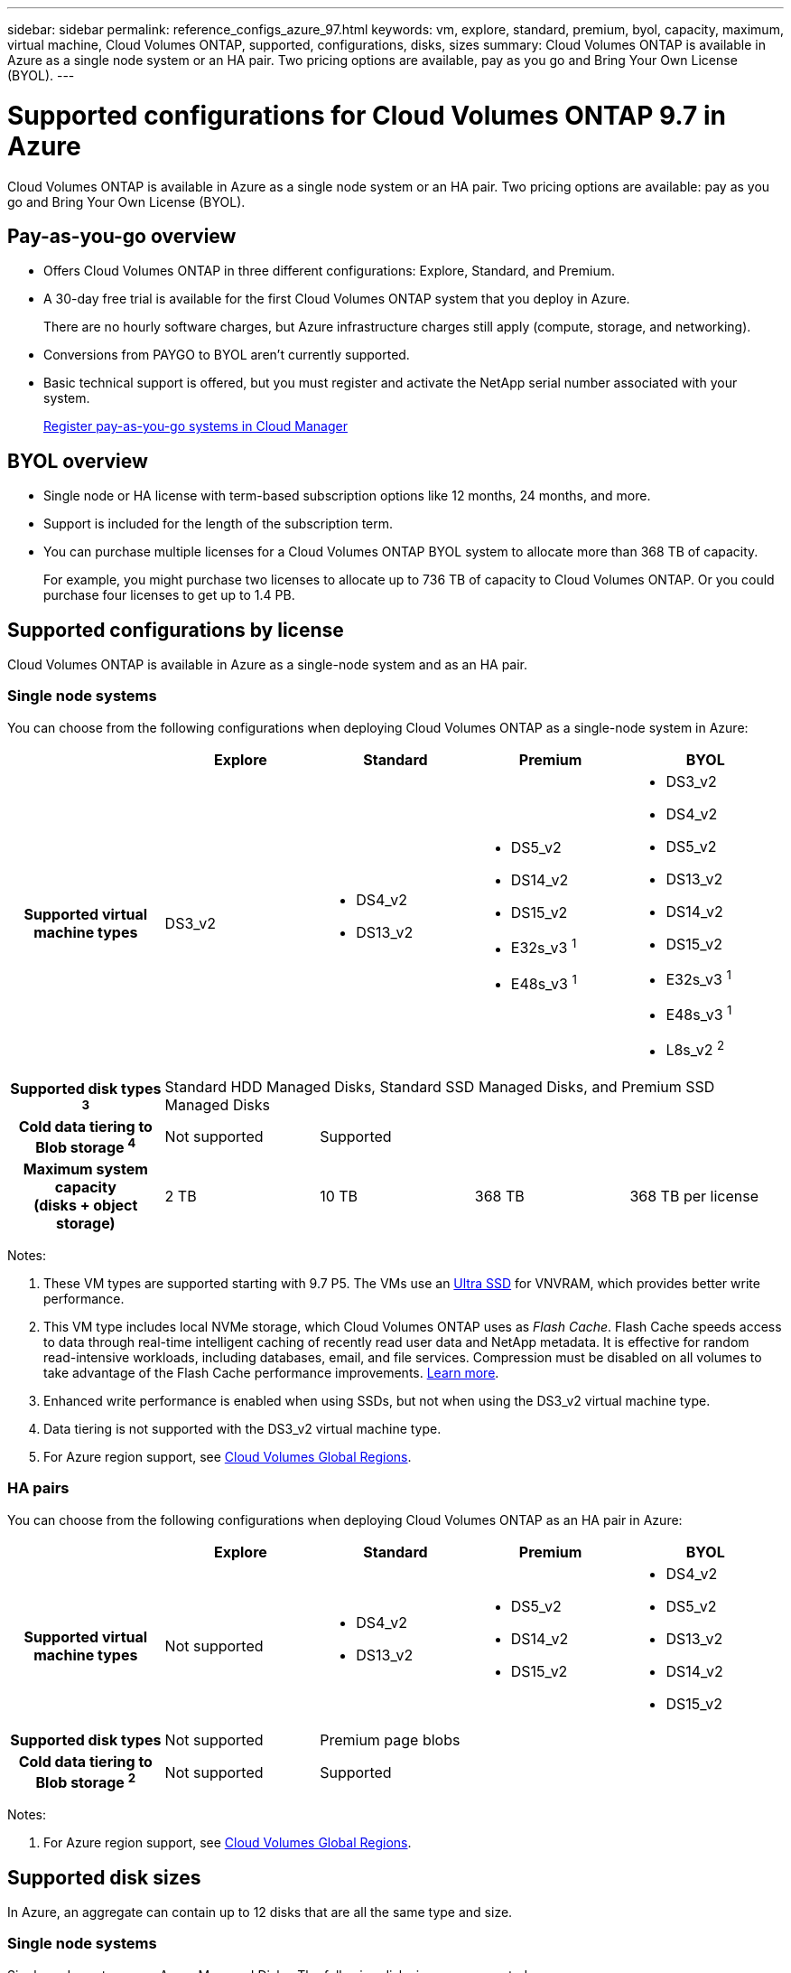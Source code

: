 ---
sidebar: sidebar
permalink: reference_configs_azure_97.html
keywords: vm, explore, standard, premium, byol, capacity, maximum, virtual machine, Cloud Volumes ONTAP, supported, configurations, disks, sizes
summary: Cloud Volumes ONTAP is available in Azure as a single node system or an HA pair. Two pricing options are available, pay as you go and Bring Your Own License (BYOL).
---

= Supported configurations for Cloud Volumes ONTAP 9.7 in Azure
:hardbreaks:
:nofooter:
:icons: font
:linkattrs:
:imagesdir: ./media/

[.lead]
Cloud Volumes ONTAP is available in Azure as a single node system or an HA pair. Two pricing options are available: pay as you go and Bring Your Own License (BYOL).

== Pay-as-you-go overview

* Offers Cloud Volumes ONTAP in three different configurations: Explore, Standard, and Premium.
* A 30-day free trial is available for the first Cloud Volumes ONTAP system that you deploy in Azure.
+
There are no hourly software charges, but Azure infrastructure charges still apply (compute, storage, and networking).
* Conversions from PAYGO to BYOL aren't currently supported.
* Basic technical support is offered, but you must register and activate the NetApp serial number associated with your system.
+
https://docs.netapp.com/us-en/occm/task_registering.html[Register pay-as-you-go systems in Cloud Manager^]

== BYOL overview

* Single node or HA license with term-based subscription options like 12 months, 24 months, and more.
* Support is included for the length of the subscription term.
* You can purchase multiple licenses for a Cloud Volumes ONTAP BYOL system to allocate more than 368 TB of capacity.
+
For example, you might purchase two licenses to allocate up to 736 TB of capacity to Cloud Volumes ONTAP. Or you could purchase four licenses to get up to 1.4 PB.

== Supported configurations by license

Cloud Volumes ONTAP is available in Azure as a single-node system and as an HA pair.

=== Single node systems

You can choose from the following configurations when deploying Cloud Volumes ONTAP as a single-node system in Azure:

[cols=5*,cols="h,d,d,d,d",options="header"]
|===
|
| Explore
| Standard
| Premium
| BYOL

| Supported virtual machine types | DS3_v2

a|
* DS4_v2
* DS13_v2

a|
* DS5_v2
* DS14_v2
* DS15_v2
* E32s_v3 ^1^
* E48s_v3 ^1^

a|
* DS3_v2
* DS4_v2
* DS5_v2
* DS13_v2
* DS14_v2
* DS15_v2
* E32s_v3 ^1^
* E48s_v3 ^1^
* L8s_v2 ^2^

| Supported disk types ^3^ 4+| Standard HDD Managed Disks, Standard SSD Managed Disks, and Premium SSD Managed Disks

| Cold data tiering to Blob storage ^4^ | Not supported 3+| Supported

| Maximum system capacity
(disks + object storage) | 2 TB | 10 TB | 368 TB | 368 TB per license

|===

Notes:

. These VM types are supported starting with 9.7 P5. The VMs use an https://docs.microsoft.com/en-us/azure/virtual-machines/windows/disks-enable-ultra-ssd[Ultra SSD^] for VNVRAM, which provides better write performance.

. This VM type includes local NVMe storage, which Cloud Volumes ONTAP uses as _Flash Cache_. Flash Cache speeds access to data through real-time intelligent caching of recently read user data and NetApp metadata. It is effective for random read-intensive workloads, including databases, email, and file services. Compression must be disabled on all volumes to take advantage of the Flash Cache performance improvements. https://docs.netapp.com/us-en/occm/task_enabling_flash_cache.html[Learn more].

. Enhanced write performance is enabled when using SSDs, but not when using the DS3_v2 virtual machine type.

. Data tiering is not supported with the DS3_v2 virtual machine type.

. For Azure region support, see https://cloud.netapp.com/cloud-volumes-global-regions[Cloud Volumes Global Regions^].

=== HA pairs

You can choose from the following configurations when deploying Cloud Volumes ONTAP as an HA pair in Azure:

[cols=5*,cols="h,d,d,d,d",options="header"]
|===
|
| Explore
| Standard
| Premium
| BYOL

| Supported virtual machine types | Not supported

a|
* DS4_v2
* DS13_v2

a|
* DS5_v2
* DS14_v2
* DS15_v2

a|
* DS4_v2
* DS5_v2
* DS13_v2
* DS14_v2
* DS15_v2

| Supported disk types | Not supported 3+| Premium page blobs

| Cold data tiering to Blob storage ^2^ | Not supported 3+| Supported

| Maximum system capacity
(disks + object storage) | Not supported | 368 TB | 368 TB per license

|===

Notes:

. For Azure region support, see https://cloud.netapp.com/cloud-volumes-global-regions[Cloud Volumes Global Regions^].

== Supported disk sizes

In Azure, an aggregate can contain up to 12 disks that are all the same type and size.

=== Single node systems

Single node systems use Azure Managed Disks. The following disk sizes are supported:

[cols=3*,options="header"]
|===

| Premium SSD
| Standard SSD
| Standard HDD

a|
* 500 GB
* 1 TB
* 2 TB
* 4 TB
* 8 TB
* 16 TB
* 32 TB

a|
* 100 GB
* 500 GB
* 1 TB
* 2 TB
* 4 TB
* 8 TB
* 16 TB
* 32 TB

a|
* 100 GB
* 500 GB
* 1 TB
* 2 TB
* 4 TB
* 8 TB
* 16 TB
* 32 TB

|===

=== HA pairs

HA pairs use Premium page blobs. The following disk sizes are supported:

* 500 GB
* 1 TB
* 2 TB
* 4 TB
* 8 TB
